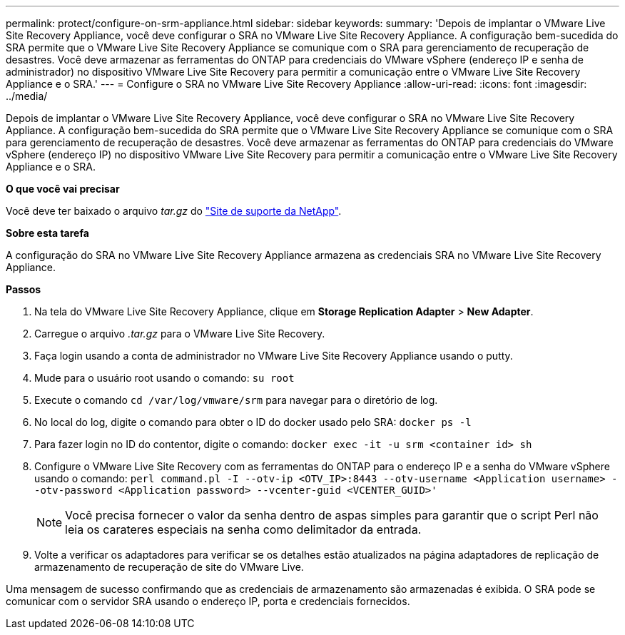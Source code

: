 ---
permalink: protect/configure-on-srm-appliance.html 
sidebar: sidebar 
keywords:  
summary: 'Depois de implantar o VMware Live Site Recovery Appliance, você deve configurar o SRA no VMware Live Site Recovery Appliance. A configuração bem-sucedida do SRA permite que o VMware Live Site Recovery Appliance se comunique com o SRA para gerenciamento de recuperação de desastres. Você deve armazenar as ferramentas do ONTAP para credenciais do VMware vSphere (endereço IP e senha de administrador) no dispositivo VMware Live Site Recovery para permitir a comunicação entre o VMware Live Site Recovery Appliance e o SRA.' 
---
= Configure o SRA no VMware Live Site Recovery Appliance
:allow-uri-read: 
:icons: font
:imagesdir: ../media/


[role="lead"]
Depois de implantar o VMware Live Site Recovery Appliance, você deve configurar o SRA no VMware Live Site Recovery Appliance. A configuração bem-sucedida do SRA permite que o VMware Live Site Recovery Appliance se comunique com o SRA para gerenciamento de recuperação de desastres. Você deve armazenar as ferramentas do ONTAP para credenciais do VMware vSphere (endereço IP) no dispositivo VMware Live Site Recovery para permitir a comunicação entre o VMware Live Site Recovery Appliance e o SRA.

*O que você vai precisar*

Você deve ter baixado o arquivo _tar.gz_ do https://mysupport.netapp.com/site/products/all/details/otv/downloads-tab["Site de suporte da NetApp"].

*Sobre esta tarefa*

A configuração do SRA no VMware Live Site Recovery Appliance armazena as credenciais SRA no VMware Live Site Recovery Appliance.

*Passos*

. Na tela do VMware Live Site Recovery Appliance, clique em *Storage Replication Adapter* > *New Adapter*.
. Carregue o arquivo _.tar.gz_ para o VMware Live Site Recovery.
. Faça login usando a conta de administrador no VMware Live Site Recovery Appliance usando o putty.
. Mude para o usuário root usando o comando: `su root`
. Execute o comando `cd /var/log/vmware/srm` para navegar para o diretório de log.
. No local do log, digite o comando para obter o ID do docker usado pelo SRA: `docker ps -l`
. Para fazer login no ID do contentor, digite o comando: `docker exec -it -u srm <container id> sh`
. Configure o VMware Live Site Recovery com as ferramentas do ONTAP para o endereço IP e a senha do VMware vSphere usando o comando: `perl command.pl -I --otv-ip <OTV_IP>:8443 --otv-username <Application username> --otv-password <Application password> --vcenter-guid <VCENTER_GUID>'`
+

NOTE: Você precisa fornecer o valor da senha dentro de aspas simples para garantir que o script Perl não leia os carateres especiais na senha como delimitador da entrada.

. Volte a verificar os adaptadores para verificar se os detalhes estão atualizados na página adaptadores de replicação de armazenamento de recuperação de site do VMware Live.


Uma mensagem de sucesso confirmando que as credenciais de armazenamento são armazenadas é exibida. O SRA pode se comunicar com o servidor SRA usando o endereço IP, porta e credenciais fornecidos.
